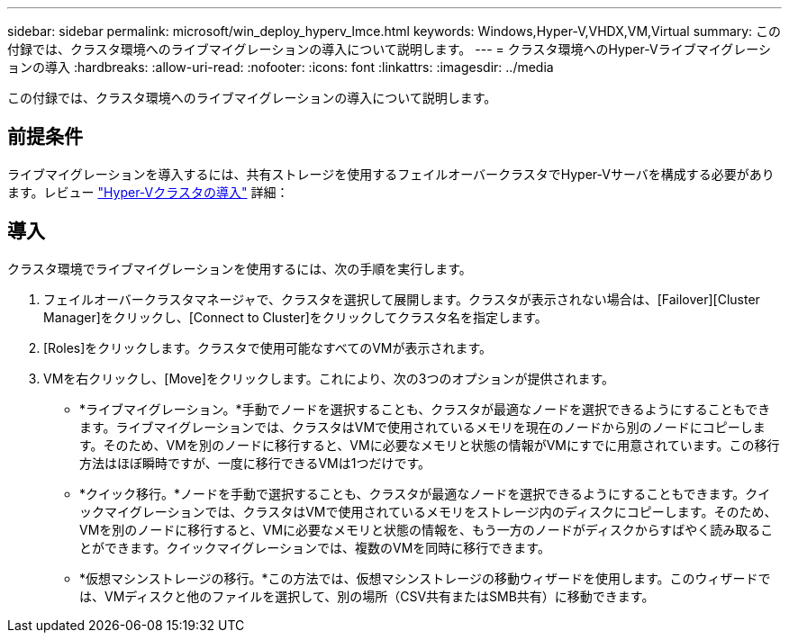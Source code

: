 ---
sidebar: sidebar 
permalink: microsoft/win_deploy_hyperv_lmce.html 
keywords: Windows,Hyper-V,VHDX,VM,Virtual 
summary: この付録では、クラスタ環境へのライブマイグレーションの導入について説明します。 
---
= クラスタ環境へのHyper-Vライブマイグレーションの導入
:hardbreaks:
:allow-uri-read: 
:nofooter: 
:icons: font
:linkattrs: 
:imagesdir: ../media


[role="lead"]
この付録では、クラスタ環境へのライブマイグレーションの導入について説明します。



== 前提条件

ライブマイグレーションを導入するには、共有ストレージを使用するフェイルオーバークラスタでHyper-Vサーバを構成する必要があります。レビュー link:win_deploy_hyperv.html["Hyper-Vクラスタの導入"] 詳細：



== 導入

クラスタ環境でライブマイグレーションを使用するには、次の手順を実行します。

. フェイルオーバークラスタマネージャで、クラスタを選択して展開します。クラスタが表示されない場合は、[Failover][Cluster Manager]をクリックし、[Connect to Cluster]をクリックしてクラスタ名を指定します。
. [Roles]をクリックします。クラスタで使用可能なすべてのVMが表示されます。
. VMを右クリックし、[Move]をクリックします。これにより、次の3つのオプションが提供されます。
+
** *ライブマイグレーション。*手動でノードを選択することも、クラスタが最適なノードを選択できるようにすることもできます。ライブマイグレーションでは、クラスタはVMで使用されているメモリを現在のノードから別のノードにコピーします。そのため、VMを別のノードに移行すると、VMに必要なメモリと状態の情報がVMにすでに用意されています。この移行方法はほぼ瞬時ですが、一度に移行できるVMは1つだけです。
** *クイック移行。*ノードを手動で選択することも、クラスタが最適なノードを選択できるようにすることもできます。クイックマイグレーションでは、クラスタはVMで使用されているメモリをストレージ内のディスクにコピーします。そのため、VMを別のノードに移行すると、VMに必要なメモリと状態の情報を、もう一方のノードがディスクからすばやく読み取ることができます。クイックマイグレーションでは、複数のVMを同時に移行できます。
** *仮想マシンストレージの移行。*この方法では、仮想マシンストレージの移動ウィザードを使用します。このウィザードでは、VMディスクと他のファイルを選択して、別の場所（CSV共有またはSMB共有）に移動できます。



